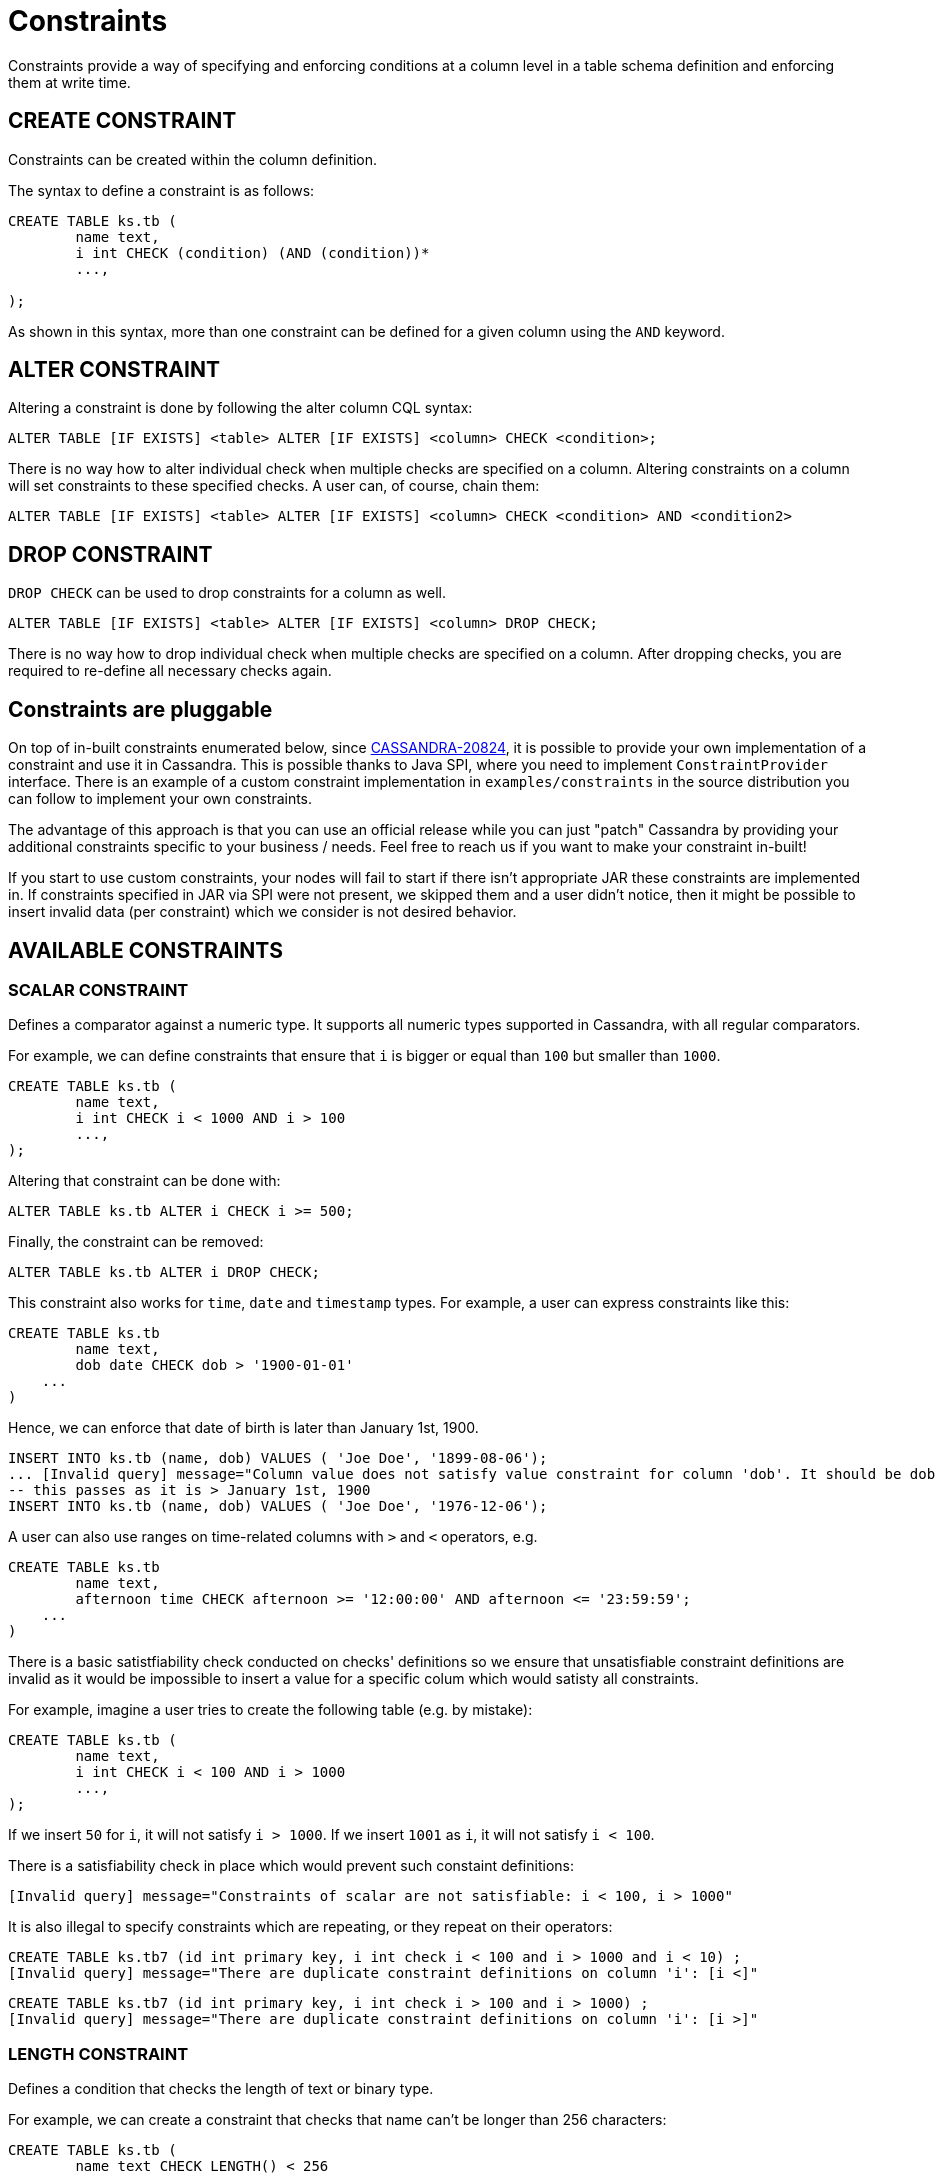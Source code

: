 = Constraints

Constraints provide a way of specifying and enforcing conditions at a
column level in a table schema definition and enforcing them at write time.

== CREATE CONSTRAINT

Constraints can be created within the column definition.

The syntax to define a constraint is as follows:

[source,bnf]
----
CREATE TABLE ks.tb (
	name text,
	i int CHECK (condition) (AND (condition))*
	...,

);
----

As shown in this syntax, more than one constraint can be defined for a given column using the `AND` keyword.

== ALTER CONSTRAINT

Altering a constraint is done by following the alter column CQL syntax:
[source,bnf]
----
ALTER TABLE [IF EXISTS] <table> ALTER [IF EXISTS] <column> CHECK <condition>;
----

There is no way how to alter individual check when multiple checks are specified on a column. Altering constraints
on a column will set constraints to these specified checks. A user can, of course, chain them:

[source,bnf]
----
ALTER TABLE [IF EXISTS] <table> ALTER [IF EXISTS] <column> CHECK <condition> AND <condition2>
----

== DROP CONSTRAINT
`DROP CHECK` can be used to drop constraints for a column as well.
[source,bnf]
----
ALTER TABLE [IF EXISTS] <table> ALTER [IF EXISTS] <column> DROP CHECK;
----

There is no way how to drop individual check when multiple checks are specified on a column. After dropping checks, you
are required to re-define all necessary checks again.

== Constraints are pluggable

On top of in-built constraints enumerated below, since https://issues.apache.org/jira/browse/CASSANDRA-20824[CASSANDRA-20824],
it is possible to provide your own implementation of a constraint and use it in Cassandra. This is possible
thanks to Java SPI, where you need to implement `ConstraintProvider` interface. There is an example of a custom constraint implementation in `examples/constraints` in the source distribution you can follow  to implement your own constraints.

The advantage of this approach is that you can use an official release while you can just "patch" Cassandra by
providing your additional constraints specific to your business / needs. Feel free to reach us if you want
to make your constraint in-built!

If you start to use custom constraints, your nodes will fail to start if there isn't appropriate JAR these
constraints are implemented in. If constraints specified in JAR via SPI were not present, we skipped them and
a user didn't notice, then it might be possible to insert invalid data (per constraint) which we consider
is not desired behavior.

== AVAILABLE CONSTRAINTS

=== SCALAR CONSTRAINT

Defines a comparator against a numeric type. It supports all numeric types supported in Cassandra, with all regular
comparators.

For example, we can define constraints that ensure that `i` is bigger or equal than `100` but smaller than `1000`.

[source,bnf]
----
CREATE TABLE ks.tb (
	name text,
	i int CHECK i < 1000 AND i > 100
	...,
);
----

Altering that constraint can be done with:

----
ALTER TABLE ks.tb ALTER i CHECK i >= 500;
----

Finally, the constraint can be removed:

----
ALTER TABLE ks.tb ALTER i DROP CHECK;
----

This constraint also works for `time`, `date` and `timestamp` types. For example, a user
can express constraints like this:

----
CREATE TABLE ks.tb
	name text,
	dob date CHECK dob > '1900-01-01'
    ...
)
----

Hence, we can enforce that date of birth is later than January 1st, 1900.

----
INSERT INTO ks.tb (name, dob) VALUES ( 'Joe Doe', '1899-08-06');
... [Invalid query] message="Column value does not satisfy value constraint for column 'dob'. It should be dob > '1900-01-01'"
-- this passes as it is > January 1st, 1900
INSERT INTO ks.tb (name, dob) VALUES ( 'Joe Doe', '1976-12-06');
----

A user can also use ranges on time-related columns with `>` and `<` operators, e.g.

----
CREATE TABLE ks.tb
	name text,
	afternoon time CHECK afternoon >= '12:00:00' AND afternoon <= '23:59:59';
    ...
)
----

There is a basic satistfiability check conducted on checks' definitions so we ensure that unsatisfiable constraint
definitions are invalid as it would be impossible to insert a value for a specific colum which would satisty all constraints.

For example, imagine a user tries to create the following table (e.g. by mistake):

----
CREATE TABLE ks.tb (
	name text,
	i int CHECK i < 100 AND i > 1000
	...,
);
----

If we insert `50` for `i`, it will not satisfy `i > 1000`. If we insert `1001` as `i`, it will not satisfy `i < 100`.

There is a satisfiability check in place which would prevent such constaint definitions:

----
[Invalid query] message="Constraints of scalar are not satisfiable: i < 100, i > 1000"
----

It is also illegal to specify constraints which are repeating, or they repeat on their operators:

----
CREATE TABLE ks.tb7 (id int primary key, i int check i < 100 and i > 1000 and i < 10) ;
[Invalid query] message="There are duplicate constraint definitions on column 'i': [i <]"
----

----
CREATE TABLE ks.tb7 (id int primary key, i int check i > 100 and i > 1000) ;
[Invalid query] message="There are duplicate constraint definitions on column 'i': [i >]"
----

=== LENGTH CONSTRAINT

Defines a condition that checks the length of text or binary type.

For example, we can create a constraint that checks that name can't be longer than 256 characters:

----
CREATE TABLE ks.tb (
	name text CHECK LENGTH() < 256
	...,
);
----

Altering that constraint can be done with:

----
ALTER TABLE ks.tb ALTER name LENGTH() < 512;
----

Finally, the constraint can be removed:

----
ALTER TABLE ks.tb ALTER name DROP CHECK;
----

=== OCTET_LENGTH CONSTRAINT

Defines a condition that checks the size in bytes of text or binary type.

For example, we can create a constraint that checks that name can't be bigger than 256 characters:

----
CREATE TABLE ks.tb (
	name text CHECK OCTET_LENGTH() < 2
	...,
);
----

Inserting a valid row:
----
INSERT INTO ks.tb (name) VALUES ('f')
----

Inserting an invalid row:
----
INSERT INTO ks.tb (name) VALUES ('fooooooo')

ERROR: Column value does not satisfy value constraint for column 'name'. It has a length of 8 and
and it should be should be < 2
----

=== NOT NULL constraint

Defines a constraint that checks if a column is not null in every modification statement.

For example, let's have this table:

----
CREATE TABLE ks.tb (
    id int,
    cl int,
    col1 int CHECK NOT NULL,
    col2 int CHECK NOT NULL,
    PRIMARY KEY (id, cl)
);
----

It is possible to specify `NOT NULL` before `CHECK` / omit it to be more aligned with SQL syntax.

----
CREATE TABLE ks.tb (
    id int,
    cl int,
    col1 int NOT NULL,
    col2 int NOT NULL,
    PRIMARY KEY (id, cl)
);
----

Of course, mixing these two styles is forbidden:

----
-- this is illegal
col1 int NOT NULL CHECK NOT NULL,
[Invalid query] message="Duplicate definition of NOT NULL constraint"
----

When `NOT NULL` is specified as above, then this statement would fail:

----
INSERT INTO ks.tb (id, cl, col1) VALUES (1, 2, 3);
... [Invalid query] message="Column 'col2' has to be specified as part of this query."
----

as well as this statement:

----
INSERT INTO ks.tb (id, cl, col1, col2) VALUES (1, 2, 3, null);
----

A column which has `NOT NULL` constraint has to be specified in every modification statement.

The constraint can be removed:

----
ALTER TABLE ks.tb ALTER col1 DROP CHECK;
ALTER TABLE ks.tb ALTER col2 DROP CHECK;
----

We can not remove the value of a column where `NOT NULL` constraint is present:

----
DELETE col2 FROM ks.tb WHERE id = 1 AND cl = 2;
... [Invalid query] message="Column 'col2' can not be set to null."
----

Additionally, `NOT NULL` can not be specified on any column of a primary key,
being it a partition key or a clustering column.

It is possible to chain `NOT NULL` with other checks, for example, if we require a column to not be null and its
size to be bigger than `0` every time, we do:

----
CREATE TABLE ks.tb (
    id int,
    cl int,
    col1 int CHECK NOT NULL AND col1 > 0,
    PRIMARY KEY (id, cl)
);
----

As we said that `NOT NULL` can be put in front of `CHECK`, if we want to specify other constraints as well,
this syntax is indeed possible:

----
CREATE TABLE ks.tb (
    id int,
    cl int,
    col1 int NOT NULL CHECK col1 > 0,
    PRIMARY KEY (id, cl)
);
----

Internally, `NOT NULL` specified before `CHECK` will be stored as any other check - that is after `CHECK`.
(`DESCRIBE` statement on a table will show this fact). This mean of constraint definition is just a syntax suggar.

It is not possible to use `NOT NULL` before `CHECK` when altering. The following syntax is invalid:

----
ALTER TABLE ks.tb ALTER col2 NOT NULL CHECK col2 > 0;
----

However, this syntax is valid:

----
ALTER TABLE ks.tb ALTER col2 CHECK NOT NULL AND col2 > 0;
----

=== JSON constraint

Defines a constraint which checks if a column contains a string which is a valid JSON.

`JSON` constraint can be used only for columns of `text`, `varchar` or `ascii` types.

----
CREATE TABLE ks.tb (
    id int primary key,
    val text CHECK JSON()
);

-- valid JSON string

INSERT INTO ks.tb (id, val) VALUES (1, '{"a": 5}');
INSERT INTO ks.tb (id, val) VALUES (1, '{}');

-- invalid JSON string

INSERT INTO ks.tb (id, val) VALUES (1, '{"a": 5');
INSERT INTO ks.tb (id, val) VALUES (1, 'abc');

... [Invalid query] message="Value for column 'val' violated JSON
constraint as it is not a valid JSON."

----

=== REGEXP constraint

Defines a constraint which checks text-like values againt a regular expression.

----
CREATE TABLE ks.tb (
    id int primary key,
    value CHECK REGEXP() = 'a.*b'
)
----

----
INSERT INTO ks.tb (id , value ) VALUES ( 1, 'asdadasdabb');
INSERT INTO ks.tb (id , value ) VALUES ( 1, 'aaaaa');
... [Invalid query] message="Value does not match regular expression 'a.*b'"
----

Negation can be also used:

----
ALTER TABLE ks.tb ALTER value CHECK REGEXP() != 'a.*b';
----

which would logically invert the condition:

----
INSERT INTO ks.tb (id , value ) VALUES ( 1, 'asdadasdabb');
... [Invalid query] message="Value does match regular expression 'a.*b'"
INSERT INTO ks.tb (id , value ) VALUES ( 1, 'aaaaa');
----

`REGEXP` constraint supports only `!=` and `=` operators as other operators are meaningless.